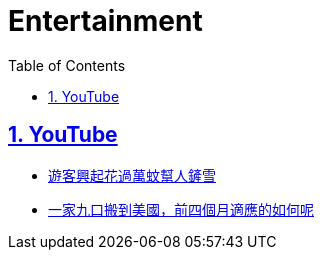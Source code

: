 = Entertainment
:toc: left
:toclevels: 5
:sectnums:
:sectnumlevels: 5
:sectlinks:
:numbered:
:doctype: article
:encoding: utf-8
:lang: en
:imagesdir: ./images
:icons: font
:icon-set: fas
:experimental:
:keywords:

== YouTube

* https://www.youtube.com/watch?v=5kvHqi8ECPM[遊客興起花過萬蚊幫人鏟雪]
* https://www.youtube.com/watch?v=WAK-sNhr0hg[一家九口搬到美國，前四個月適應的如何呢]
